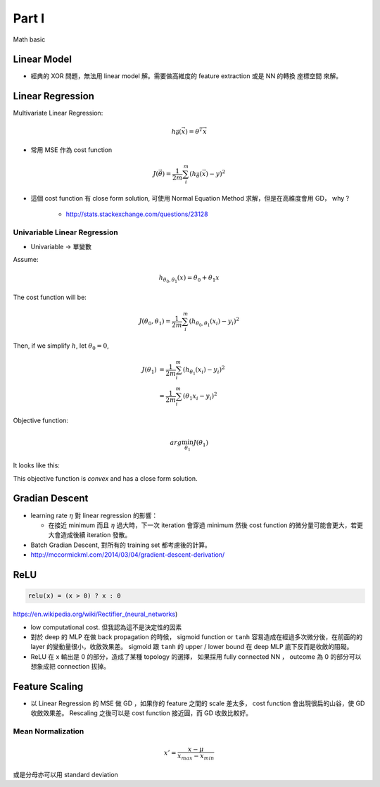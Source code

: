 Part I
===============================================================================

Math basic

Linear Model
----------------------------------------------------------------------

* 經典的 XOR 問題，無法用 linear model 解。需要做高維度的 feature extraction
  或是 NN 的轉換 座標空間 來解。


Linear Regression
----------------------------------------------------------------------

Multivariate Linear Regression:

.. math::

    h_{\vec{\theta}}(\vec{x}) = \theta^T \vec{x}

* 常用 MSE 作為 cost function

.. math::

    J(\vec{\theta}) = \frac{1}{2m} \sum_i^m (h_{\vec{\theta}}(\vec{x}) - y)^2

* 這個 cost function 有 close form solution, 可使用 Normal Equation Method
  求解，但是在高維度會用 GD， why ?

    * http://stats.stackexchange.com/questions/23128


Univariable Linear Regression
++++++++++++++++++++++++++++++++++++++++++++++++++++++++++++

* Univariable -> 單變數

Assume:

.. math::

    h_{\theta_0, \theta_1}(x) = \theta_0 + \theta_1 x

The cost function will be:

.. math::

    J(\theta_0, \theta_1) =
    \frac{1}{2m} \sum_i^m (h_{\theta_0, \theta_1}(x_i) - y_i)^2


Then, if we simplify :math:`h`, let :math:`\theta_0 = 0`,

.. math::

    \begin{align}
        J(\theta_1) & = \frac{1}{2m} \sum_i^m (h_{\theta_1}(x_i) - y_i)^2 \\
                    & = \frac{1}{2m} \sum_i^m (\theta_1 x_i - y_i)^2
    \end{align}

Objective function:

.. math::

    arg\min_{\theta_1} J(\theta_1)

It looks like this:

.. image:: ./img/uni_linreg_cost.png

This objective function is *convex* and has a close form solution.


Gradian Descent
----------------------------------------------------------------------

* learning rate :math:`\eta` 對 linear regression 的影響：

  * 在接近 minimum 而且 :math:`\eta` 過大時，下一次 iteration 會穿過 minimum
    然後 cost function 的微分量可能會更大，若更大會造成後續 iteration 發散。

* Batch Gradian Descent, 對所有的 training set 都考慮後的計算。

* http://mccormickml.com/2014/03/04/gradient-descent-derivation/


ReLU
----------------------------------------------------------------------

.. code-block:: julia

    relu(x) = (x > 0) ? x : 0


https://en.wikipedia.org/wiki/Rectifier_(neural_networks)

- low computational cost. 但我認為這不是決定性的因素

- 對於 deep 的 MLP 在做 back propagation 的時候， sigmoid function or ``tanh``
  容易造成在經過多次微分後，在前面的的 layer 的變動量很小，收斂效果差。
  sigmoid 跟 ``tanh`` 的 upper / lower bound 在 deep MLP 底下反而是收斂的阻礙。

- ReLU 在 x 輸出是 0 的部分，造成了某種 topology 的選擇，
  如果採用 fully connected NN ， outcome 為 0 的部分可以想象成把 connection
  拔掉。


Feature Scaling
----------------------------------------------------------------------

* 以 Linear Regression 的 MSE 做 GD ，如果你的 feature 之間的 scale 差太多，
  cost function 會出現很扁的山谷，使 GD 收斂效果差。 Rescaling 之後可以是
  cost function 接近圓，而 GD 收斂比較好。


Mean Normalization
++++++++++++++++++++++++++++++++++++++++++++++++++++++++++++

.. math::

    x' = \frac{x - \mu}{x_{max} - x_{min}}

或是分母亦可以用 standard deviation
